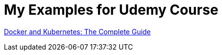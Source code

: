 = My Examples for Udemy Course

https://www.udemy.com/course/docker-and-kubernetes-the-complete-guide/learn/[Docker and Kubernetes: The Complete Guide]
